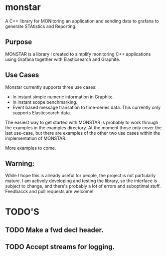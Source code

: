 * monstar
A C++ library for MONitoring an application and sending data to grafana to generate STAtistics and Reporting.


** Purpose

   MONSTAR is a library I created to simplify monitoring C++
   applications using Grafana together with Elasticsearch and
   Graphite.

** Use Cases

   Monstar currently supports three use cases:

   - In instant simple numeric information in Graphite.
   - In instant scope benchmarking.
   - Event based message transation to time-series data.  This
     currently only supports Elasticsearch data.


   The easiest way to get started with MONSTAR is probably to work
   through the examples in the examples directory.  At the moment
   those only cover the last use-case, but there are examples of the
   other two use cases within the implementation of MONSTAR.

   More examples to come.

** Warning:

   While I hope this is already useful for people, the project is not
   partiularly mature.  I am actively developing and testing the
   library, so the interface is subject to change, and there's
   probably a lot of errors and suboptimal stuff.  Feedbacck and pull
   requests are welcome!

* TODO'S

** TODO Make a fwd decl header.

** TODO Accept streams for logging.
